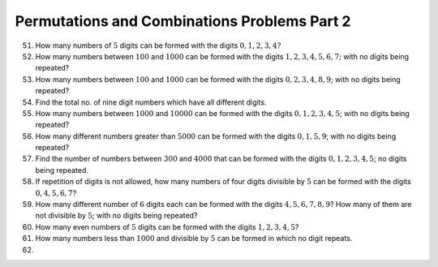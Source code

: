 Permutations and Combinations Problems Part 2
*********************************************
51. How many numbers of :math:`5` digits can be formed with the digits :math:`0,
    1, 2, 3, 4?`
52. How many numbers between :math:`100` and :math:`1000` can be formed with
    the digits :math:`1, 2, 3, 4, 5, 6, 7;` with no digits being repeated?
53. How many numbers between :math:`100` and :math:`1000` can be formed with
    the digits :math:`0, 2, 3, 4, 8, 9`; with no digits being repeated?
54. Find the total no. of nine digit numbers which have all different digits.
55. How many numbers between :math:`1000` and :math:`10000` can be formed with
    the digits :math:`0, 1, 2, 3, 4, 5`; with no digits being repeated?
56. How many different numbers greater than :math:`5000` can be formed with the
    digits :math:`0, 1, 5, 9`; with no digits being repeated?
57. Find the number of numbers between :math:`300` and :math:`4000` that can be
    formed with the digits :math:`0, 1, 2, 3, 4, 5`; no digits being repeated.
58. If repetition of digits is not allowed, how many numbers of four digits
    divisible by :math:`5` can be formed with the digits :math:`0, 4, 5, 6, 7`?
59. How many different number of :math:`6` digits each can be formed with the
    digits :math:`4, 5, 6, 7, 8, 9`? How many of them are not divisible by
    :math:`5`; with no digits being repeated?
60. How many even numbers of :math:`5` digits can be formed with the digits
    :math:`1, 2, 3, 4, 5`?
61. How many numbers less than :math:`1000` and divisible by :math:`5` can be
    formed in which no digit repeats.
62. 
